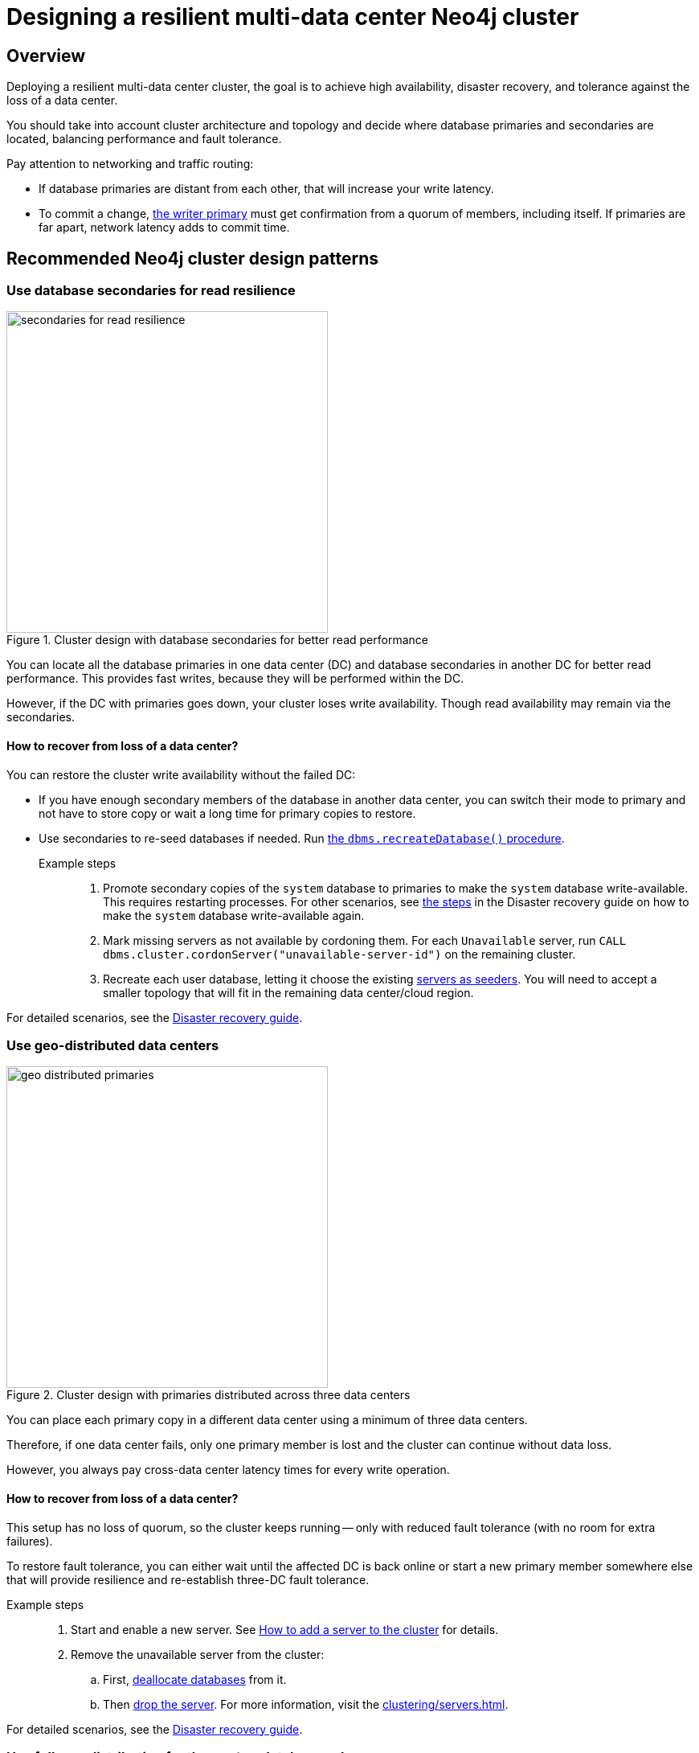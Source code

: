 :description: The page describes recommended and non-recommended patterns of deploying Neo4j cluster across multiple cloud regions / data centers.
[role=enterprise-edition]


= Designing a resilient multi-data center Neo4j cluster

[[multi-region-deployment-overview]]
== Overview

Deploying a resilient multi-data center cluster, the goal is to achieve high availability, disaster recovery, and tolerance against the loss of a data center.

You should take into account cluster architecture and topology and decide where database primaries and secondaries are located, balancing performance and fault tolerance.
 
Pay attention to networking and traffic routing:

* If database primaries are distant from each other, that will increase your write latency.
* To commit a change, xref:clustering/introduction.adoc#clustering-primary-mode[the writer primary] must get confirmation from a quorum of members, including itself.
If primaries are far apart, network latency adds to commit time.


[[recommended-cluster-patterns]]
== Recommended Neo4j cluster design patterns

[[secondaries-for-read-resilience]]
=== Use database secondaries for read resilience

image::secondaries-for-read-resilience.svg[width="400", title="Cluster design with database secondaries for better read performance", role=popup]

You can locate all the database primaries in one data center (DC) and database secondaries in another DC for better read performance.
This provides fast writes, because they will be performed within the DC.

However, if the DC with primaries goes down, your cluster loses write availability.
Though read availability may remain via the secondaries.

==== How to recover from loss of a data center?

You can restore the cluster write availability without the failed DC:

* If you have enough secondary members of the database in another data center, you can switch their mode to primary and not have to store copy or wait a long time for primary copies to restore.
* Use secondaries to re-seed databases if needed.
Run xref:database-administration/standard-databases/recreate-database.adoc[the `dbms.recreateDatabase()` procedure].

Example steps::

. Promote secondary copies of the `system` database to primaries to make the `system` database write-available.
This requires restarting processes.
For other scenarios, see xref:clustering/multi-region-deployment/disaster-recovery.adoc#make-the-system-database-write-available[the steps] in the Disaster recovery guide on how to make the `system` database write-available again.

. Mark missing servers as not available by cordoning them.
For each `Unavailable` server, run `CALL dbms.cluster.cordonServer("unavailable-server-id")` on the remaining cluster.  

. Recreate each user database, letting it choose the existing xref:database-administration/standard-databases/recreate-database.adoc#seed-servers[servers as seeders].
You will need to accept a smaller topology that will fit in the remaining data center/cloud region.

For detailed scenarios, see the xref:clustering/multi-region-deployment/disaster-recovery.adoc[Disaster recovery guide].


[[geo-distributed-dc]]
=== Use geo-distributed data centers

image::geo-distributed-primaries.svg[width="400", title="Cluster design with primaries distributed across three data centers", role=popup]

You can place each primary copy in a different data center using a minimum of three data centers.

Therefore, if one data center fails, only one primary member is lost and the cluster can continue without data loss.

However, you always pay cross-data center latency times for every write operation.

==== How to recover from loss of a data center?

This setup has no loss of quorum, so the cluster keeps running -- only with reduced fault tolerance (with no room for extra failures).

To restore fault tolerance, you can either wait until the affected DC is back online or start a new primary member somewhere else that will provide resilience and re-establish three-DC fault tolerance.

Example steps::

. Start and enable a new server.
See xref:clustering/servers.adoc#cluster-add-server[How to add a server to the cluster] for details.

. Remove the unavailable server from the cluster:
.. First, xref:clustering/servers.adoc#_deallocating_databases_from_a_server[deallocate databases] from it.
.. Then xref:clustering/servers.adoc#_dropping_a_server[drop the server]. 
For more information, visit the xref:clustering/servers.adoc[].

For detailed scenarios, see the xref:clustering/multi-region-deployment/disaster-recovery.adoc[Disaster recovery guide].


[[geo-distribution-system-database]]
=== Use full geo-distribution for the `system` database only

image::geo-distribution-system-db.svg[width="400", title="Primaries for the `system` database distributed across three data centers", role=popup]

You can place all primaries for user databases in one data center, with secondaries in another.

In a third DC, deploy a server that only hosts a primary member of the `system` database (in addition to those in the first two data centers).

* This server can be a small machine, since the `system` database has minimal resource requirements.

* To prevent user databases from being allocated to it, set the `allowedDatabases` constraint to some name that will never be used.

Your writes will be fast, because they are within the DC.

If a DC goes down, you retain write availability for the `system` database, which makes restoring write availability to the user databases easier.

However, if the DC with primaries goes down, you lose write availability for the user databases.
Though read availability may remain via the secondaries.

==== How to recover from loss of a data center?

If you lose the DC with primaries in, the user databases will go write-unavailable, though the secondaries should continue to provide read availability.
Because of the third DC, the `system` database will remain write available, so you will be able to get the user databases back to write available without process downtime.

However, if you need to use the `recreateDatabase()` procedure, it will involve downtime for the user database.

Example steps::

. Mark missing servers as not present by cordoning them.
For each `Unavailable` server, run `CALL dbms.cluster.cordonServer("unavailable-server-id")` on one of the available servers.

. Recreate each user database, letting it select the existing xref:database-administration/standard-databases/recreate-database.adoc#seed-servers[servers as seeders].
You need to accept a smaller topology that fits in the remaining data center.


[[cluster-anti-patterns]]
== Neo4j cluster design patterns to avoid


[[two-dc-unbalanced-membership]]
=== Two data centers with unbalanced membership

image::2dc-unbalanced-membership.svg[width="400", title="Unbalanced data center primary distribution", role=popup]

Suppose you decide to set up just two data centers, placing two primaries in data center 1 (DC1) and one primary in the data center 2 (DC2).

If the writer primary is located in DC1, then writes can be fast because a local quorum can be reached.
This setup can tolerate the loss of one data center — but only if the failure is in DC2.
If DC1 fails, you lose two primary members, which means the quorum is lost and the cluster becomes unavailable for writes.

Keep in mind that any issue could push the system back to cross–data center write latencies.
Worse, because of the latency, the member in DC2 may fall behind.
In that case a failure of a member in DC1 means the database is write-unavailable until the DC2 member has caught up.

If leadership shifts to DC2, this makes all writes slow.

Finally, there is no guarantee against data loss if DC1 goes down.
Beacuse the primary member in DC2 may not be up to date with writes, even in append.



[[two-dc-balanced-membership]]
=== Two data centers with balanced membership

image::2dc-balanced-membership.svg[width="400", title="Symmetric primaries across two data centers", role=popup]

The worst scenario is to operate with just two data centers and place two or three primaries in each of them.

This means the failure of either data center leads to loss of quorum and, therefore, to loss of the cluster write-availability.

Besides, all writes have to pay the cross-data center latency cost.

This design pattern is strongly recommended to avoid.

== Summary

.Comparison of cluster designs
[cols="1,2,2a,2a,2", options="header"]
|===
| Setup
| Design
| Pros
| Cons
| Best use case

5+^| Recommended patterns

| Secondaries for read resilience
| Primaries in one data center, secondaries in other data centers
| * Fast writes (local quorum). +
* Local reads in remote data centers.
| * Loss of write availability if DC with primaries fails. +
* Recovery requires reseeding.
* Process restarts required if DC with primaries fails.
| Applications needing fast writes.
The cluster can tolerate downtime during recovery.

| Geo-distributed data centers (3DC)
| Each primary in a different data center (≥3).
| * Survives loss of one DC without data loss. +
* Quorum remains intact.
| * Higher write latency (cross-data center). +
| Critical systems needing continuous availability even if a full data center fails.

| Full geo-distribution for the `system` database only (3DC)
| User database primaries in one DC, secondaries in another, `system` primaries across three data centers
| * Fast user database writes (local). +
* The `system` database is always available, which means smoother recovery. +
* Reads available if primaries fail.
| * Loss of user database writes if DC with primaries fails. +
* Recovery requires reseeding.
| Balanced approach: fast normal operations, easier recovery, some downtime acceptable.

5+^| Non-recommended patterns

| Two DCs – Unbalanced membership
| Two primaries are in DC1, one primary is in DC2.
| Fast writes if a leader is in DC1.
| * Quorum lost if DC1 fails. +
* Risk of data loss. +
* Cross-DC latency if leader is in DC2.
| Should be avoided.

| Two DCs – Balanced membership
| Equal primaries in two DCs.
| (none significant)
| * Quorum lost if either DC fails. +
* All writes pay cross-DC latency.
| Should be avoided.
|===


